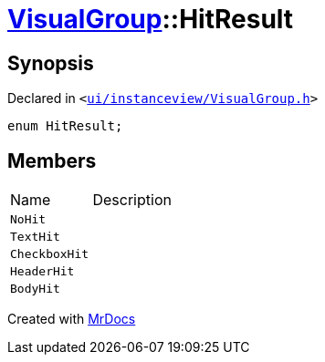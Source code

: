 [#VisualGroup-HitResult]
= xref:VisualGroup.adoc[VisualGroup]::HitResult
:relfileprefix: ../
:mrdocs:


== Synopsis

Declared in `&lt;https://github.com/PrismLauncher/PrismLauncher/blob/develop/launcher/ui/instanceview/VisualGroup.h#L102[ui&sol;instanceview&sol;VisualGroup&period;h]&gt;`

[source,cpp,subs="verbatim,replacements,macros,-callouts"]
----
enum HitResult;
----

== Members

[,cols=2]
|===
|Name |Description
|`NoHit`
|
|`TextHit`
|
|`CheckboxHit`
|
|`HeaderHit`
|
|`BodyHit`
|
|===



[.small]#Created with https://www.mrdocs.com[MrDocs]#
